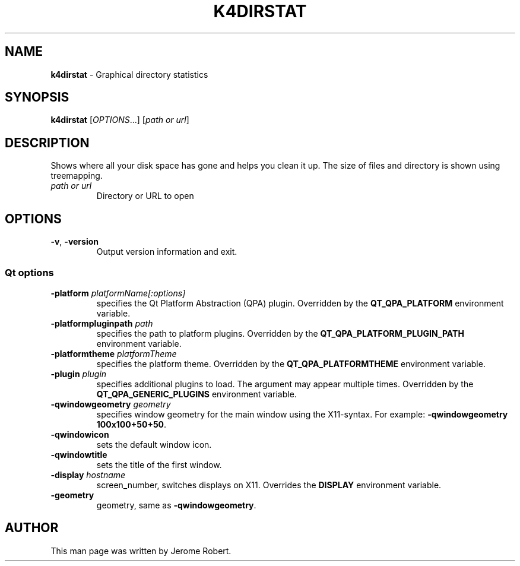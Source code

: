 .TH "K4DIRSTAT" "1" "May 2015" "" ""
.
.SH "NAME"
\fBk4dirstat\fR \- Graphical directory statistics
.
.SH "SYNOPSIS"
\fBk4dirstat\fR [\fIOPTIONS\fR\.\.\.] [\fIpath or url\fR]
.
.SH "DESCRIPTION"
Shows where all your disk space has gone and helps you clean it up\. The size of files and directory is shown using treemapping\.
.
.TP
\fIpath or url\fR
Directory or URL to open
.
.SH "OPTIONS"
.
.TP
\fB\-v\fR, \fB\-version\fR
Output version information and exit\.
.
.SS "Qt options"
.
.TP
\fB\-platform\fR \fIplatformName[:options]\fR
specifies the Qt Platform Abstraction (QPA) plugin\. Overridden by the \fBQT_QPA_PLATFORM\fR environment variable\.
.
.TP
\fB\-platformpluginpath\fR \fIpath\fR
specifies the path to platform plugins\. Overridden by the \fBQT_QPA_PLATFORM_PLUGIN_PATH\fR environment variable\.
.
.TP
\fB\-platformtheme\fR \fIplatformTheme\fR
specifies the platform theme\. Overridden by the \fBQT_QPA_PLATFORMTHEME\fR environment variable\.
.
.TP
\fB\-plugin\fR \fIplugin\fR
specifies additional plugins to load\. The argument may appear multiple times\. Overridden by the \fBQT_QPA_GENERIC_PLUGINS\fR environment variable\.
.
.TP
\fB\-qwindowgeometry\fR \fIgeometry\fR
specifies window geometry for the main window using the X11\-syntax\. For example: \fB\-qwindowgeometry 100x100+50+50\fR\.
.
.TP
\fB\-qwindowicon\fR
sets the default window icon\.
.
.TP
\fB\-qwindowtitle\fR
sets the title of the first window\.
.
.TP
\fB\-display\fR \fIhostname\fR
screen_number, switches displays on X11\. Overrides the \fBDISPLAY\fR environment variable\.
.
.TP
\fB\-geometry\fR
geometry, same as \fB\-qwindowgeometry\fR\.
.
.SH "AUTHOR"
This man page was written by Jerome Robert.
